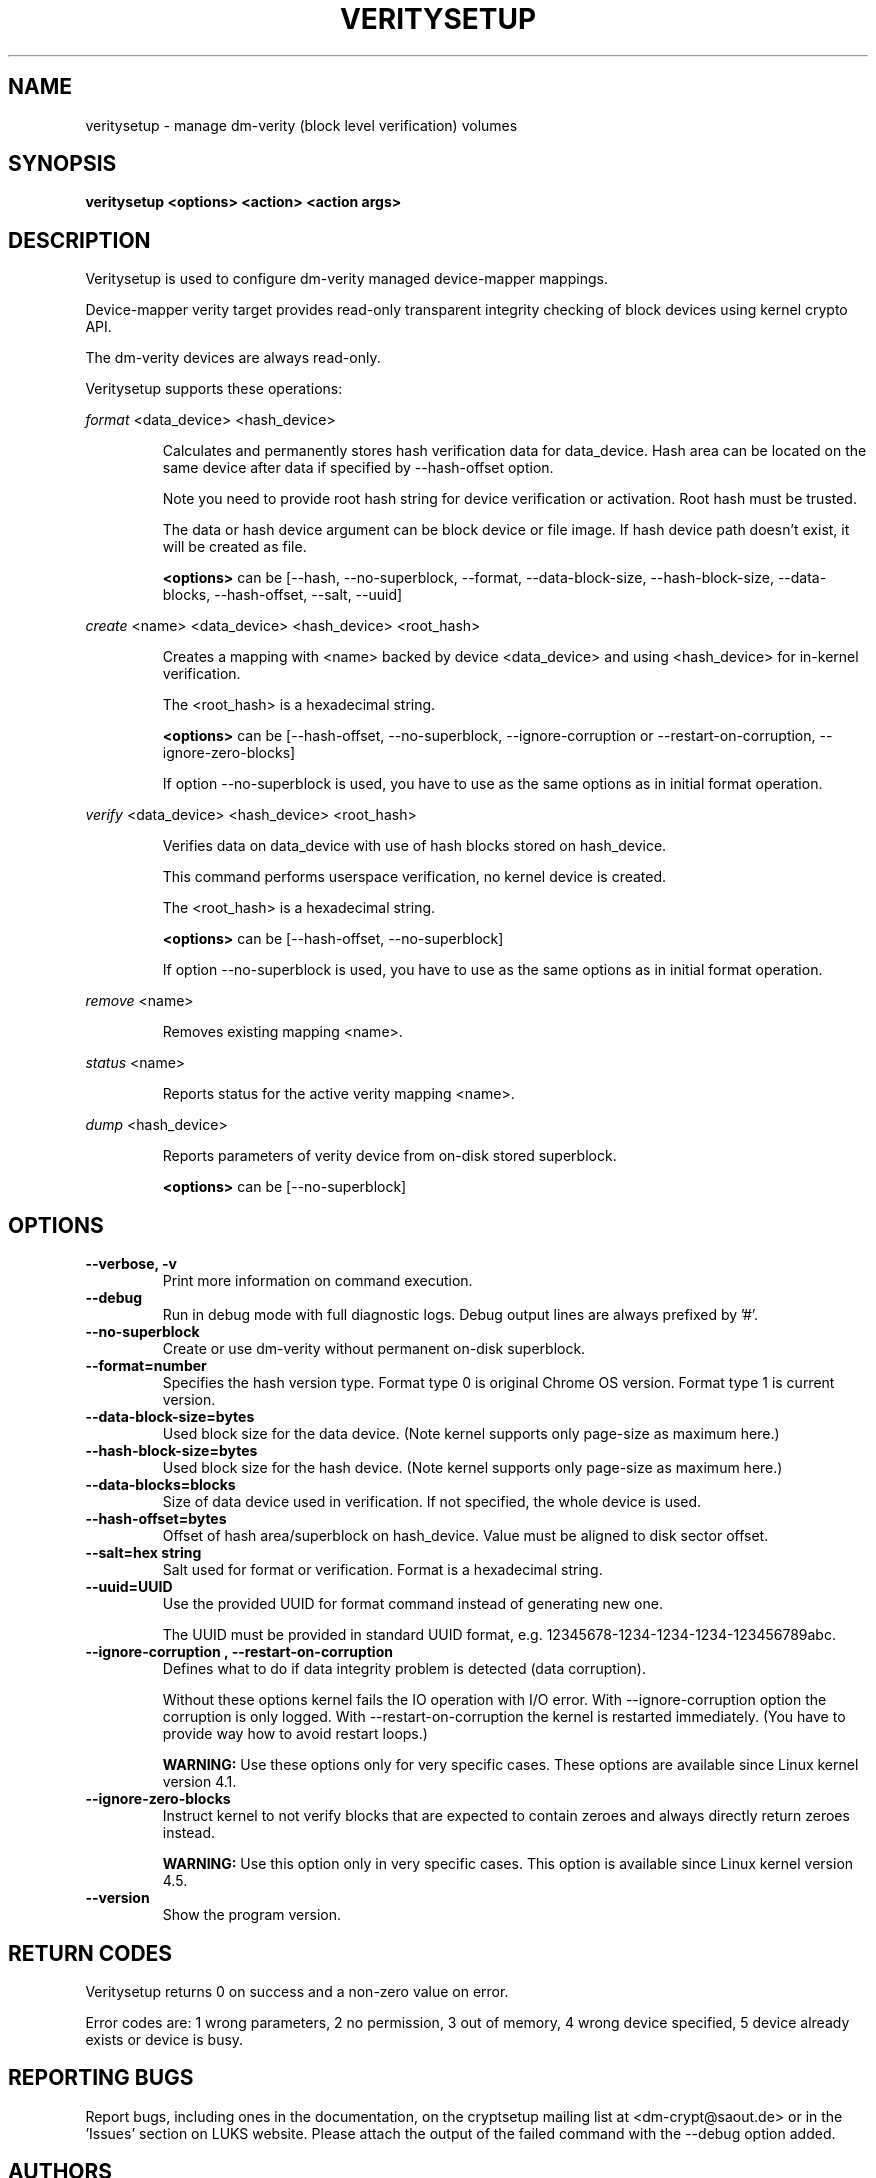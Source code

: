 .TH VERITYSETUP "8" "December 2013" "veritysetup" "Maintenance Commands"
.SH NAME
veritysetup - manage dm-verity (block level verification) volumes
.SH SYNOPSIS
.B veritysetup <options> <action> <action args>
.SH DESCRIPTION
.PP
Veritysetup is used to configure dm-verity managed device-mapper mappings.

Device-mapper verity target provides read-only transparent integrity
checking of block devices using kernel crypto API.

The dm-verity devices are always read-only.

Veritysetup supports these operations:
.PP
\fIformat\fR <data_device> <hash_device>
.IP
Calculates and permanently stores hash verification data for data_device.
Hash area can be located on the same device after data if specified
by \-\-hash\-offset option.

Note you need to provide root hash string for device verification
or activation. Root hash must be trusted.

The data or hash device argument can be block device or file image.
If hash device path doesn't exist, it will be created as file.

\fB<options>\fR can be [\-\-hash, \-\-no-superblock, \-\-format,
\-\-data-block-size, \-\-hash-block-size, \-\-data-blocks, \-\-hash-offset,
\-\-salt, \-\-uuid]
.PP
\fIcreate\fR <name> <data_device> <hash_device> <root_hash>
.IP
Creates a mapping with <name> backed by device <data_device> and using
<hash_device> for in-kernel verification.

The <root_hash> is a hexadecimal string.

\fB<options>\fR can be [\-\-hash-offset, \-\-no-superblock,
\-\-ignore-corruption or \-\-restart-on-corruption, \-\-ignore-zero-blocks]

If option \-\-no-superblock is used, you have to use as the same options
as in initial format operation.
.PP
\fIverify\fR <data_device> <hash_device> <root_hash>
.IP
Verifies data on data_device with use of hash blocks stored on hash_device.

This command performs userspace verification, no kernel device is created.

The <root_hash> is a hexadecimal string.

\fB<options>\fR can be [\-\-hash-offset, \-\-no-superblock]

If option \-\-no-superblock is used, you have to use as the same options
as in initial format operation.
.PP
\fIremove\fR <name>
.IP
Removes existing mapping <name>.
.PP
\fIstatus\fR <name>
.IP
Reports status for the active verity mapping <name>.
.PP
\fIdump\fR <hash_device>
.IP
Reports parameters of verity device from on-disk stored superblock.

\fB<options>\fR can be [\-\-no-superblock]
.SH OPTIONS
.TP
.B "\-\-verbose, \-v"
Print more information on command execution.
.TP
.B "\-\-debug"
Run in debug mode with full diagnostic logs. Debug output
lines are always prefixed by '#'.
.TP
.B "\-\-no-superblock"
Create or use dm-verity without permanent on-disk superblock.
.TP
.B "\-\-format=number"
Specifies the hash version type.
Format type 0 is original Chrome OS version. Format type 1 is current version.
.TP
.B "\-\-data-block-size=bytes"
Used block size for the data device.
(Note kernel supports only page-size as maximum here.)
.TP
.B "\-\-hash-block-size=bytes"
Used block size for the hash device.
(Note kernel supports only page-size as maximum here.)
.TP
.B "\-\-data-blocks=blocks"
Size of data device used in verification.
If not specified, the whole device is used.
.TP
.B "\-\-hash-offset=bytes"
Offset of hash area/superblock on hash_device.
Value must be aligned to disk sector offset.
.TP
.B "\-\-salt=hex string"
Salt used for format or verification.
Format is a hexadecimal string.
.TP
.B "\-\-uuid=UUID"
Use the provided UUID for format command instead of generating new one.

The UUID must be provided in standard UUID format,
e.g. 12345678-1234-1234-1234-123456789abc.
.TP
.B "\-\-ignore-corruption", "\-\-restart-on-corruption"
Defines what to do if data integrity problem is detected (data corruption).

Without these options kernel fails the IO operation with I/O error.
With \-\-ignore-corruption option the corruption is only logged.
With \-\-restart-on-corruption the kernel is restarted immediately.
(You have to provide way how to avoid restart loops.)

\fBWARNING:\fR Use these options only for very specific cases.
These options are available since Linux kernel version 4.1.
.TP
.B "\-\-ignore-zero-blocks"
Instruct kernel to not verify blocks that are expected to contain zeroes
and always directly return zeroes instead.

\fBWARNING:\fR Use this option only in very specific cases.
This option is available since Linux kernel version 4.5.
.TP
.B "\-\-version"
Show the program version.
.SH RETURN CODES
Veritysetup returns 0 on success and a non-zero value on error.

Error codes are: 1 wrong parameters, 2 no permission,
3 out of memory, 4 wrong device specified, 5 device already exists
or device is busy.
.SH REPORTING BUGS
Report bugs, including ones in the documentation, on
the cryptsetup mailing list at <dm-crypt@saout.de>
or in the 'Issues' section on LUKS website.
Please attach the output of the failed command with the
\-\-debug option added.
.SH AUTHORS
The first implementation of veritysetup was written by Chrome OS authors.

This version is based on verification code written by Mikulas Patocka <mpatocka@redhat.com>
and rewritten for libcryptsetup by Milan Broz <gmazyland@gmail.com>.
.SH COPYRIGHT
Copyright \(co 2012-2016 Red Hat, Inc.
.br
Copyright \(co 2012-2016 Milan Broz

This is free software; see the source for copying conditions.  There is NO
warranty; not even for MERCHANTABILITY or FITNESS FOR A PARTICULAR PURPOSE.
.SH SEE ALSO
The project website at \fBhttps://gitlab.com/cryptsetup/cryptsetup\fR

The verity on-disk format specification available at
\fBhttps://gitlab.com/cryptsetup/cryptsetup/wikis/DMVerity\fR

